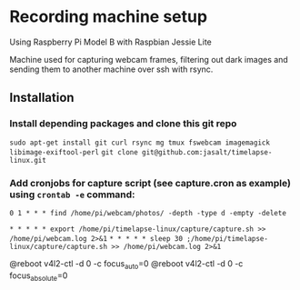 * Recording machine setup
Using Raspberry Pi Model B with Raspbian Jessie Lite

Machine used for capturing webcam frames, filtering out dark images and sending them to another machine over ssh with rsync.

** Installation
*** Install depending packages and clone this git repo
=sudo apt-get install git curl rsync mg tmux fswebcam imagemagick libimage-exiftool-perl=
=git clone git@github.com:jasalt/timelapse-linux.git=

*** Add cronjobs for capture script (see capture.cron as example) using =crontab -e= command:

# Remove empty leftover photo dirs daily:
=0 1 * * * find /home/pi/webcam/photos/ -depth -type d -empty -delete=
# Take a picture twice every minute:
=* * * * * export /home/pi/timelapse-linux/capture/capture.sh >> /home/pi/webcam.log 2>&1=
=* * * * * sleep 30 ;/home/pi/timelapse-linux/capture/capture.sh >> /home/pi/webcam.log 2>&1=

# TODO Disable autofocus, focus infinity
@reboot v4l2-ctl -d 0 -c focus_auto=0
@reboot v4l2-ctl -d 0 -c focus_absolute=0




